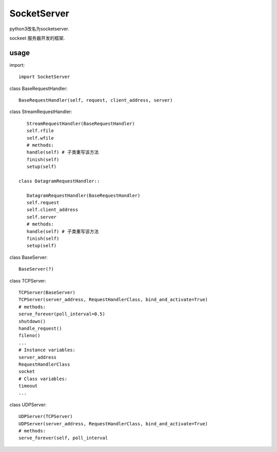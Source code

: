 .. _socket:

SocketServer
============

python3改名为socketserver.

sockeet 服务器开发的框架.

usage
-----

import::

    import SocketServer

class BaseRequestHandler::

    BaseRequestHandler(self, request, client_address, server)

class StreamRequestHandler::

    StreamRequestHandler(BaseRequestHandler)
    self.rfile
    self.wfile
    # methods:
    handle(self) # 子类重写该方法
    finish(self)
    setup(self)
    
 class DatagramRequestHandler::

    DatagramRequestHandler(BaseRequestHandler)
    self.request
    self.client_address
    self.server
    # methods:
    handle(self) # 子类重写该方法
    finish(self)
    setup(self)
    
class BaseServer::

    BaseServer(?)

class TCPServer::

    TCPServer(BaseServer)
    TCPServer(server_address, RequestHandlerClass, bind_and_activate=True)
    # methods:
    serve_forever(poll_interval=0.5)
    shutdown()
    handle_request()
    fileno()
    ...
    # Instance variables:
    server_address
    RequestHandlerClass
    socket
    # Class variables:
    timeout
    ...

class UDPServer::

    UDPServer(TCPServer)
    UDPServer(server_address, RequestHandlerClass, bind_and_activate=True)
    # methods:
    serve_forever(self, poll_interval
 
